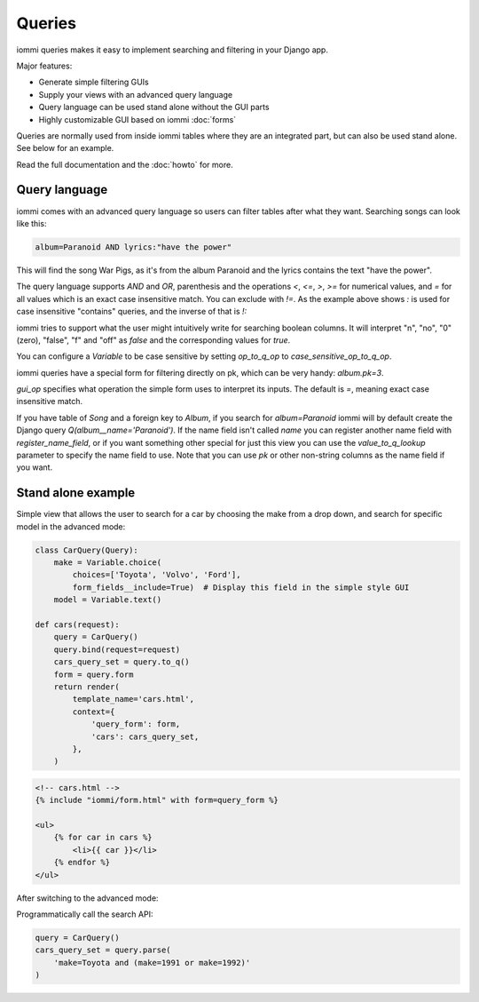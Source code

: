 Queries
=======

iommi queries makes it easy to implement searching and filtering in your Django app.

Major features:

- Generate simple filtering GUIs
- Supply your views with an advanced query language
- Query language can be used stand alone without the GUI parts
- Highly customizable GUI based on iommi :doc:`forms`

Queries are normally used from inside iommi tables where they are an
integrated part, but can also be used stand alone. See below for an
example.

Read the full documentation and the :doc:`howto` for more.


Query language
--------------

iommi comes with an advanced query language so users can filter tables
after what they want. Searching songs can look like this:

.. code::

    album=Paranoid AND lyrics:"have the power"

This will find the song War Pigs, as it's from the album Paranoid and
the lyrics contains the text "have the power".   The query language supports
`AND` and `OR`, parenthesis and the operations `<`, `<=`, `>`, `>=` for
numerical values, and `=` for all values which is an exact case insensitive
match. You can exclude with `!=`. As the example above shows `:` is used for
case insensitive "contains" queries, and the inverse of that is `!:`

iommi tries to support what the user might intuitively write for searching
boolean columns. It will interpret "n", "no", "0" (zero), "false", "f" and "off"
as `false`  and the corresponding values for `true`.

You can configure a `Variable` to be case sensitive by setting `op_to_q_op`
to `case_sensitive_op_to_q_op`.

iommi queries have a special form for filtering directly on pk, which can be
very handy: `album.pk=3`.

`gui_op` specifies what operation the simple form uses to
interpret its inputs. The default is `=`, meaning exact case insensitive match.

If you have table of `Song` and a foreign key to `Album`, if you search for
`album=Paranoid` iommi will by default create the Django query
`Q(album__name='Paranoid')`. If the name field isn't called `name` you can
register another name field with `register_name_field`, or if you want
something other special for just this view you can use the `value_to_q_lookup`
parameter to specify the name field to use. Note that you can use `pk` or
other non-string columns as the name field if you want.


Stand alone example
-------------------

Simple view that allows the user to search for a car by choosing the make from a drop down, and search
for specific model in the advanced mode:

.. code:: python

    class CarQuery(Query):
        make = Variable.choice(
            choices=['Toyota', 'Volvo', 'Ford'],
            form_fields__include=True)  # Display this field in the simple style GUI
        model = Variable.text()

    def cars(request):
        query = CarQuery()
        query.bind(request=request)
        cars_query_set = query.to_q()
        form = query.form
        return render(
            template_name='cars.html',
            context={
                'query_form': form,
                'cars': cars_query_set,
            },
        )


.. code:: html

    <!-- cars.html -->
    {% include "iommi/form.html" with form=query_form %}

    <ul>
        {% for car in cars %}
            <li>{{ car }}</li>
        {% endfor %}
    </ul>


.. image:: simple_gui.png

After switching to the advanced mode:

.. image:: advanced_gui.png

Programmatically call the search API:

.. code:: python

    query = CarQuery()
    cars_query_set = query.parse(
        'make=Toyota and (make=1991 or make=1992)'
    )
